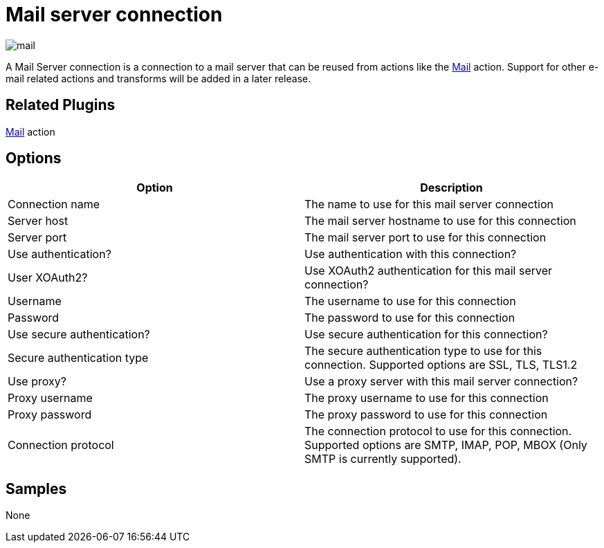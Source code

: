 ////
Licensed to the Apache Software Foundation (ASF) under one
or more contributor license agreements.  See the NOTICE file
distributed with this work for additional information
regarding copyright ownership.  The ASF licenses this file
to you under the Apache License, Version 2.0 (the
"License"); you may not use this file except in compliance
with the License.  You may obtain a copy of the License at
  http://www.apache.org/licenses/LICENSE-2.0
Unless required by applicable law or agreed to in writing,
software distributed under the License is distributed on an
"AS IS" BASIS, WITHOUT WARRANTIES OR CONDITIONS OF ANY
KIND, either express or implied.  See the License for the
specific language governing permissions and limitations
under the License.
////
:page-pagination:
:description:

= Mail server connection

image:icons/mail.svg[]

A Mail Server connection is a connection to a mail server that can be reused from actions like the xref:workflow/actions/mail.adoc[Mail] action. Support for other e-mail related actions and transforms will be added in a later release.

== Related Plugins

xref:workflow/actions/mail.adoc[Mail] action

== Options

[options="header"]
|===
|Option |Description
|Connection name|The name to use for this mail server connection
|Server host|The mail server hostname to use for this connection
|Server port|The mail server port to use for this connection
|Use authentication?|Use authentication with this connection?
|User XOAuth2?|Use XOAuth2 authentication for this mail server connection?
|Username|The username to use for this connection
|Password|The password to use for this connection
|Use secure authentication?|Use secure authentication for this connection?
|Secure authentication type|The secure authentication type to use for this connection. Supported options are SSL, TLS, TLS1.2
|Use proxy?|Use a proxy server with this mail server connection?
|Proxy username|The proxy username to use for this connection
|Proxy password|The proxy password to use for this connection
|Connection protocol|The connection protocol to use for this connection. Supported options are SMTP, IMAP, POP, MBOX (Only SMTP is currently supported).
|===

== Samples

None